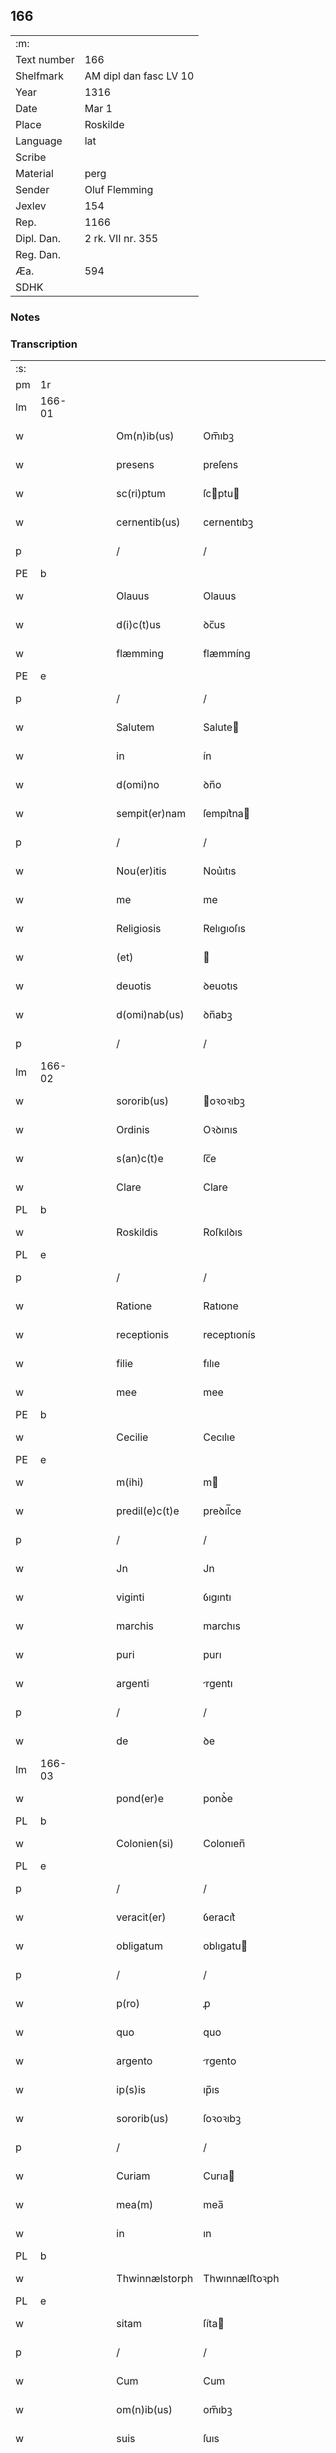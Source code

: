 ** 166
| :m:         |                        |
| Text number | 166                    |
| Shelfmark   | AM dipl dan fasc LV 10 |
| Year        | 1316                   |
| Date        | Mar 1                  |
| Place       | Roskilde               |
| Language    | lat                    |
| Scribe      |                        |
| Material    | perg                   |
| Sender      | Oluf Flemming          |
| Jexlev      | 154                    |
| Rep.        | 1166                   |
| Dipl. Dan.  | 2 rk. VII nr. 355      |
| Reg. Dan.   |                        |
| Æa.         | 594                    |
| SDHK        |                        |

*** Notes


*** Transcription
| :s: |        |   |   |   |   |                |               |   |   |   |   |     |   |   |   |               |
| pm  | 1r     |   |   |   |   |                |               |   |   |   |   |     |   |   |   |               |
| lm  | 166-01 |   |   |   |   |                |               |   |   |   |   |     |   |   |   |               |
| w   |        |   |   |   |   | Om(n)ib(us)    | Om̅ıbꝫ         |   |   |   |   | lat |   |   |   |        166-01 |
| w   |        |   |   |   |   | presens        | preſens       |   |   |   |   | lat |   |   |   |        166-01 |
| w   |        |   |   |   |   | sc(ri)ptum     | ſcptu       |   |   |   |   | lat |   |   |   |        166-01 |
| w   |        |   |   |   |   | cernentib(us)  | cernentıbꝫ    |   |   |   |   | lat |   |   |   |        166-01 |
| p   |        |   |   |   |   | /              | /             |   |   |   |   | lat |   |   |   |        166-01 |
| PE  | b      |   |   |   |   |                |               |   |   |   |   |     |   |   |   |               |
| w   |        |   |   |   |   | Olauus         | Olauus        |   |   |   |   | lat |   |   |   |        166-01 |
| w   |        |   |   |   |   | d(i)c(t)us     | ꝺc̅us          |   |   |   |   | lat |   |   |   |        166-01 |
| w   |        |   |   |   |   | flæmming       | flæmmíng      |   |   |   |   | lat |   |   |   |        166-01 |
| PE  | e      |   |   |   |   |                |               |   |   |   |   |     |   |   |   |               |
| p   |        |   |   |   |   | /              | /             |   |   |   |   | lat |   |   |   |        166-01 |
| w   |        |   |   |   |   | Salutem        | Salute       |   |   |   |   | lat |   |   |   |        166-01 |
| w   |        |   |   |   |   | in             | ín            |   |   |   |   | lat |   |   |   |        166-01 |
| w   |        |   |   |   |   | d(omi)no       | ꝺn̅o           |   |   |   |   | lat |   |   |   |        166-01 |
| w   |        |   |   |   |   | sempit(er)nam  | ſempıt͛na     |   |   |   |   | lat |   |   |   |        166-01 |
| p   |        |   |   |   |   | /              | /             |   |   |   |   | lat |   |   |   |        166-01 |
| w   |        |   |   |   |   | Nou(er)itis    | Nou͛ıtıs       |   |   |   |   | lat |   |   |   |        166-01 |
| w   |        |   |   |   |   | me             | me            |   |   |   |   | lat |   |   |   |        166-01 |
| w   |        |   |   |   |   | Religiosis     | Relıgıoſıs    |   |   |   |   | lat |   |   |   |        166-01 |
| w   |        |   |   |   |   | (et)           |              |   |   |   |   | lat |   |   |   |        166-01 |
| w   |        |   |   |   |   | deuotis        | ꝺeuotıs       |   |   |   |   | lat |   |   |   |        166-01 |
| w   |        |   |   |   |   | d(omi)nab(us)  | ꝺn̅abꝫ         |   |   |   |   | lat |   |   |   |        166-01 |
| p   |        |   |   |   |   | /              | /             |   |   |   |   | lat |   |   |   |        166-01 |
| lm  | 166-02 |   |   |   |   |                |               |   |   |   |   |     |   |   |   |               |
| w   |        |   |   |   |   | sororib(us)    | oꝛoꝛıbꝫ      |   |   |   |   | lat |   |   |   |        166-02 |
| w   |        |   |   |   |   | Ordinis        | Oꝛꝺınıs       |   |   |   |   | lat |   |   |   |        166-02 |
| w   |        |   |   |   |   | s(an)c(t)e     | ſc̅e           |   |   |   |   | lat |   |   |   |        166-02 |
| w   |        |   |   |   |   | Clare          | Clare         |   |   |   |   | lat |   |   |   |        166-02 |
| PL  | b      |   |   |   |   |                |               |   |   |   |   |     |   |   |   |               |
| w   |        |   |   |   |   | Roskildis      | Roſkılꝺıs     |   |   |   |   | lat |   |   |   |        166-02 |
| PL  | e      |   |   |   |   |                |               |   |   |   |   |     |   |   |   |               |
| p   |        |   |   |   |   | /              | /             |   |   |   |   | lat |   |   |   |        166-02 |
| w   |        |   |   |   |   | Ratione        | Ratıone       |   |   |   |   | lat |   |   |   |        166-02 |
| w   |        |   |   |   |   | receptionis    | receptıonís   |   |   |   |   | lat |   |   |   |        166-02 |
| w   |        |   |   |   |   | filie          | fılıe         |   |   |   |   | lat |   |   |   |        166-02 |
| w   |        |   |   |   |   | mee            | mee           |   |   |   |   | lat |   |   |   |        166-02 |
| PE  | b      |   |   |   |   |                |               |   |   |   |   |     |   |   |   |               |
| w   |        |   |   |   |   | Cecilie        | Cecılıe       |   |   |   |   | lat |   |   |   |        166-02 |
| PE  | e      |   |   |   |   |                |               |   |   |   |   |     |   |   |   |               |
| w   |        |   |   |   |   | m(ihi)         | m            |   |   |   |   | lat |   |   |   |        166-02 |
| w   |        |   |   |   |   | predil(e)c(t)e | preꝺıl̅ce      |   |   |   |   | lat |   |   |   |        166-02 |
| p   |        |   |   |   |   | /              | /             |   |   |   |   | lat |   |   |   |        166-02 |
| w   |        |   |   |   |   | Jn             | Jn            |   |   |   |   | lat |   |   |   |        166-02 |
| w   |        |   |   |   |   | viginti        | ỽıgıntı       |   |   |   |   | lat |   |   |   |        166-02 |
| w   |        |   |   |   |   | marchis        | marchıs       |   |   |   |   | lat |   |   |   |        166-02 |
| w   |        |   |   |   |   | puri           | purı          |   |   |   |   | lat |   |   |   |        166-02 |
| w   |        |   |   |   |   | argenti        | rgentı       |   |   |   |   | lat |   |   |   |        166-02 |
| p   |        |   |   |   |   | /              | /             |   |   |   |   | lat |   |   |   |        166-02 |
| w   |        |   |   |   |   | de             | ꝺe            |   |   |   |   | lat |   |   |   |        166-02 |
| lm  | 166-03 |   |   |   |   |                |               |   |   |   |   |     |   |   |   |               |
| w   |        |   |   |   |   | pond(er)e      | ponꝺ͛e         |   |   |   |   | lat |   |   |   |        166-03 |
| PL  | b      |   |   |   |   |                |               |   |   |   |   |     |   |   |   |               |
| w   |        |   |   |   |   | Colonien(si)   | Colonıen̅      |   |   |   |   | lat |   |   |   |        166-03 |
| PL  | e      |   |   |   |   |                |               |   |   |   |   |     |   |   |   |               |
| p   |        |   |   |   |   | /              | /             |   |   |   |   | lat |   |   |   |        166-03 |
| w   |        |   |   |   |   | veracit(er)    | ỽeracıt͛       |   |   |   |   | lat |   |   |   |        166-03 |
| w   |        |   |   |   |   | obligatum      | oblıgatu     |   |   |   |   | lat |   |   |   |        166-03 |
| p   |        |   |   |   |   | /              | /             |   |   |   |   | lat |   |   |   |        166-03 |
| w   |        |   |   |   |   | p(ro)          | ꝓ             |   |   |   |   | lat |   |   |   |        166-03 |
| w   |        |   |   |   |   | quo            | quo           |   |   |   |   | lat |   |   |   |        166-03 |
| w   |        |   |   |   |   | argento        | rgento       |   |   |   |   | lat |   |   |   |        166-03 |
| w   |        |   |   |   |   | ip(s)is        | ıp̅ıs          |   |   |   |   | lat |   |   |   |        166-03 |
| w   |        |   |   |   |   | sororib(us)    | ſoꝛoꝛıbꝫ      |   |   |   |   | lat |   |   |   |        166-03 |
| p   |        |   |   |   |   | /              | /             |   |   |   |   | lat |   |   |   |        166-03 |
| w   |        |   |   |   |   | Curiam         | Curıa        |   |   |   |   | lat |   |   |   |        166-03 |
| w   |        |   |   |   |   | mea(m)         | mea̅           |   |   |   |   | lat |   |   |   |        166-03 |
| w   |        |   |   |   |   | in             | ın            |   |   |   |   | lat |   |   |   |        166-03 |
| PL  | b      |   |   |   |   |                |               |   |   |   |   |     |   |   |   |               |
| w   |        |   |   |   |   | Thwinnælstorph | Thwınnælﬅoꝛph |   |   |   |   | lat |   |   |   |        166-03 |
| PL  | e      |   |   |   |   |                |               |   |   |   |   |     |   |   |   |               |
| w   |        |   |   |   |   | sitam          | ſíta         |   |   |   |   | lat |   |   |   |        166-03 |
| p   |        |   |   |   |   | /              | /             |   |   |   |   | lat |   |   |   |        166-03 |
| w   |        |   |   |   |   | Cum            | Cum           |   |   |   |   | lat |   |   |   |        166-03 |
| w   |        |   |   |   |   | om(n)ib(us)    | om̅ıbꝫ         |   |   |   |   | lat |   |   |   |        166-03 |
| w   |        |   |   |   |   | suis           | ſuıs          |   |   |   |   | lat |   |   |   |        166-03 |
| w   |        |   |   |   |   | atti¦nentiis   | í¦nentíís   |   |   |   |   | lat |   |   |   | 166-03—166-04 |
| p   |        |   |   |   |   | /              | /             |   |   |   |   | lat |   |   |   |        166-04 |
| w   |        |   |   |   |   | mobilib(us)    | mobılıbꝫ      |   |   |   |   | lat |   |   |   |        166-04 |
| w   |        |   |   |   |   | (et)           |              |   |   |   |   | lat |   |   |   |        166-04 |
| w   |        |   |   |   |   | immobilib(us)  | ímmobılıbꝫ    |   |   |   |   | lat |   |   |   |        166-04 |
| p   |        |   |   |   |   | /              | /             |   |   |   |   | lat |   |   |   |        166-04 |
| w   |        |   |   |   |   | dimitto        | ꝺımıo        |   |   |   |   | lat |   |   |   |        166-04 |
| w   |        |   |   |   |   | Titulo         | Tıtulo        |   |   |   |   | lat |   |   |   |        166-04 |
| w   |        |   |   |   |   | possessionis   | poſſeſſıonıs  |   |   |   |   | lat |   |   |   |        166-04 |
| w   |        |   |   |   |   | libere         | lıbere        |   |   |   |   | lat |   |   |   |        166-04 |
| w   |        |   |   |   |   | p(er)          | p̲             |   |   |   |   | lat |   |   |   |        166-04 |
| w   |        |   |   |   |   | presentes      | preſentes     |   |   |   |   | lat |   |   |   |        166-04 |
| p   |        |   |   |   |   | /              | /             |   |   |   |   | lat |   |   |   |        166-04 |
| w   |        |   |   |   |   | Conditione     | Conꝺıtıone    |   |   |   |   | lat |   |   |   |        166-04 |
| w   |        |   |   |   |   | hac            | hac           |   |   |   |   | lat |   |   |   |        166-04 |
| w   |        |   |   |   |   | adiecta        | ꝺıe        |   |   |   |   | lat |   |   |   |        166-04 |
| p   |        |   |   |   |   | /              | /             |   |   |   |   | lat |   |   |   |        166-04 |
| w   |        |   |   |   |   | videlic(et)    | ỽıꝺelıcꝫ      |   |   |   |   | lat |   |   |   |        166-04 |
| w   |        |   |   |   |   | q(uod)         | ꝙ             |   |   |   |   | lat |   |   |   |        166-04 |
| w   |        |   |   |   |   | de             | ꝺe            |   |   |   |   | lat |   |   |   |        166-04 |
| w   |        |   |   |   |   | pred(i)c(t)a   | pꝛeꝺc̅a        |   |   |   |   | lat |   |   |   |        166-04 |
| w   |        |   |   |   |   | curia          | curı         |   |   |   |   | lat |   |   |   |        166-04 |
| lm  | 166-05 |   |   |   |   |                |               |   |   |   |   |     |   |   |   |               |
| w   |        |   |   |   |   | pred(i)c(t)e   | pꝛeꝺc̅e        |   |   |   |   | lat |   |   |   |        166-05 |
| w   |        |   |   |   |   | sorores        | ſoꝛoꝛes       |   |   |   |   | lat |   |   |   |        166-05 |
| p   |        |   |   |   |   | /              | /             |   |   |   |   | lat |   |   |   |        166-05 |
| w   |        |   |   |   |   | in             | ın            |   |   |   |   | lat |   |   |   |        166-05 |
| w   |        |   |   |   |   | remedium       | remeꝺíu      |   |   |   |   | lat |   |   |   |        166-05 |
| w   |        |   |   |   |   | anime          | níme         |   |   |   |   | lat |   |   |   |        166-05 |
| w   |        |   |   |   |   | mee            | mee           |   |   |   |   | lat |   |   |   |        166-05 |
| w   |        |   |   |   |   | vnam           | ỽna          |   |   |   |   | lat |   |   |   |        166-05 |
| w   |        |   |   |   |   | marcham        | march       |   |   |   |   | lat |   |   |   |        166-05 |
| w   |        |   |   |   |   | annone         | nnone        |   |   |   |   | lat |   |   |   |        166-05 |
| w   |        |   |   |   |   | de             | ꝺe            |   |   |   |   | lat |   |   |   |        166-05 |
| w   |        |   |   |   |   | me             | me            |   |   |   |   | lat |   |   |   |        166-05 |
| w   |        |   |   |   |   | v(e)l          | ỽl̅            |   |   |   |   | lat |   |   |   |        166-05 |
| w   |        |   |   |   |   | meis           | meıs          |   |   |   |   | lat |   |   |   |        166-05 |
| w   |        |   |   |   |   | heredib(us)    | hereꝺıbꝫ      |   |   |   |   | lat |   |   |   |        166-05 |
| w   |        |   |   |   |   | p(er)cipiant   | p̲cıpıant      |   |   |   |   | lat |   |   |   |        166-05 |
| w   |        |   |   |   |   | annuatim       | nnuatı      |   |   |   |   | lat |   |   |   |        166-05 |
| p   |        |   |   |   |   | /              | /             |   |   |   |   | lat |   |   |   |        166-05 |
| w   |        |   |   |   |   | siue           | ſıue          |   |   |   |   | lat |   |   |   |        166-05 |
| w   |        |   |   |   |   | plus           | plus          |   |   |   |   | lat |   |   |   |        166-05 |
| w   |        |   |   |   |   | de             | ꝺe            |   |   |   |   | lat |   |   |   |        166-05 |
| lm  | 166-06 |   |   |   |   |                |               |   |   |   |   |     |   |   |   |               |
| w   |        |   |   |   |   | seped(i)c(t)a  | ſepeꝺc̅a       |   |   |   |   | lat |   |   |   |        166-06 |
| w   |        |   |   |   |   | Curia          | Curı         |   |   |   |   | lat |   |   |   |        166-06 |
| w   |        |   |   |   |   | veniat         | ỽeníat        |   |   |   |   | lat |   |   |   |        166-06 |
| w   |        |   |   |   |   | siue           | ſıue          |   |   |   |   | lat |   |   |   |        166-06 |
| w   |        |   |   |   |   | min(us)        | mínꝰ          |   |   |   |   | lat |   |   |   |        166-06 |
| p   |        |   |   |   |   | /              | /             |   |   |   |   | lat |   |   |   |        166-06 |
| w   |        |   |   |   |   | Donec          | Donec         |   |   |   |   | lat |   |   |   |        166-06 |
| w   |        |   |   |   |   | memoratum      | memoꝛatu     |   |   |   |   | lat |   |   |   |        166-06 |
| w   |        |   |   |   |   | argentu(m)     | rgentu̅       |   |   |   |   | lat |   |   |   |        166-06 |
| w   |        |   |   |   |   | integralit(er) | ıntegralıt͛    |   |   |   |   | lat |   |   |   |        166-06 |
| w   |        |   |   |   |   | fu(er)it       | fu͛ıt          |   |   |   |   | lat |   |   |   |        166-06 |
| w   |        |   |   |   |   | p(er)solutum   | p̲ſolutu      |   |   |   |   | lat |   |   |   |        166-06 |
| p   |        |   |   |   |   | /              | /             |   |   |   |   | lat |   |   |   |        166-06 |
| w   |        |   |   |   |   | in             | ın            |   |   |   |   | lat |   |   |   |        166-06 |
| w   |        |   |   |   |   | cui(us)        | cuıꝰ          |   |   |   |   | lat |   |   |   |        166-06 |
| w   |        |   |   |   |   | Rei            | Reı           |   |   |   |   | lat |   |   |   |        166-06 |
| w   |        |   |   |   |   | Testi(m)onium  | Teﬅı̅oníu     |   |   |   |   | lat |   |   |   |        166-06 |
| p   |        |   |   |   |   | /              | /             |   |   |   |   | lat |   |   |   |        166-06 |
| w   |        |   |   |   |   | sigilla        | ſıgıll       |   |   |   |   | lat |   |   |   |        166-06 |
| w   |        |   |   |   |   | d(omi)ni       | ꝺn̅í           |   |   |   |   | lat |   |   |   |        166-06 |
| lm  | 166-07 |   |   |   |   |                |               |   |   |   |   |     |   |   |   |               |
| PE  | b      |   |   |   |   |                |               |   |   |   |   |     |   |   |   |               |
| w   |        |   |   |   |   | hærlogh        | hærlogh       |   |   |   |   | lat |   |   |   |        166-07 |
| w   |        |   |   |   |   | jacob          | ȷacob         |   |   |   |   | lat |   |   |   |        166-07 |
| w   |        |   |   |   |   | s(un)          |              |   |   |   |   | lat |   |   |   |        166-07 |
| PE  | e      |   |   |   |   |                |               |   |   |   |   |     |   |   |   |               |
| p   |        |   |   |   |   | /              | /             |   |   |   |   | lat |   |   |   |        166-07 |
| w   |        |   |   |   |   | (et)           |              |   |   |   |   | lat |   |   |   |        166-07 |
| PE  | b      |   |   |   |   |                |               |   |   |   |   |     |   |   |   |               |
| w   |        |   |   |   |   | Olaui          | Olauí         |   |   |   |   | lat |   |   |   |        166-07 |
| w   |        |   |   |   |   | Lungæ          | Lungæ         |   |   |   |   | lat |   |   |   |        166-07 |
| PE  | e      |   |   |   |   |                |               |   |   |   |   |     |   |   |   |               |
| p   |        |   |   |   |   | /              | /             |   |   |   |   | lat |   |   |   |        166-07 |
| w   |        |   |   |   |   | vna            | ỽn           |   |   |   |   | lat |   |   |   |        166-07 |
| w   |        |   |   |   |   | cum            | cu           |   |   |   |   | lat |   |   |   |        166-07 |
| w   |        |   |   |   |   | meo            | meo           |   |   |   |   | lat |   |   |   |        166-07 |
| w   |        |   |   |   |   | p(ro)prio      | ꝛıo          |   |   |   |   | lat |   |   |   |        166-07 |
| p   |        |   |   |   |   | /              | /             |   |   |   |   | lat |   |   |   |        166-07 |
| w   |        |   |   |   |   | presentib(us)  | pꝛeſentıbꝫ    |   |   |   |   | lat |   |   |   |        166-07 |
| w   |        |   |   |   |   | sunt           | ſunt          |   |   |   |   | lat |   |   |   |        166-07 |
| w   |        |   |   |   |   | appensa        | enſ        |   |   |   |   | lat |   |   |   |        166-07 |
| p   |        |   |   |   |   | /              | /             |   |   |   |   | lat |   |   |   |        166-07 |
| w   |        |   |   |   |   | Datum          | Datu         |   |   |   |   | lat |   |   |   |        166-07 |
| PL  | b      |   |   |   |   |                |               |   |   |   |   |     |   |   |   |               |
| w   |        |   |   |   |   | Roskildis      | Roſkılꝺıs     |   |   |   |   | lat |   |   |   |        166-07 |
| PL  | e      |   |   |   |   |                |               |   |   |   |   |     |   |   |   |               |
| p   |        |   |   |   |   | /              | /             |   |   |   |   | lat |   |   |   |        166-07 |
| w   |        |   |   |   |   | anno           | nno          |   |   |   |   | lat |   |   |   |        166-07 |
| w   |        |   |   |   |   | d(omi)ni       | ꝺn̅í           |   |   |   |   | lat |   |   |   |        166-07 |
| p   |        |   |   |   |   | .              | .             |   |   |   |   | lat |   |   |   |        166-07 |
| w   |        |   |   |   |   | mill(es)i(m)o  | ıll̅ıo        |   |   |   |   | lat |   |   |   |        166-07 |
| p   |        |   |   |   |   | .              | .             |   |   |   |   | lat |   |   |   |        166-07 |
| lm  | 166-08 |   |   |   |   |                |               |   |   |   |   |     |   |   |   |               |
| w   |        |   |   |   |   | Trescentesimo  | Treſcenteſımo |   |   |   |   | lat |   |   |   |        166-08 |
| p   |        |   |   |   |   | /              | /             |   |   |   |   | lat |   |   |   |        166-08 |
| w   |        |   |   |   |   | Sextodecimo    | extoꝺecımo   |   |   |   |   | lat |   |   |   |        166-08 |
| p   |        |   |   |   |   | /              | /             |   |   |   |   | lat |   |   |   |        166-08 |
| w   |        |   |   |   |   | feria          | ferı         |   |   |   |   | lat |   |   |   |        166-08 |
| w   |        |   |   |   |   | s(e)c(un)da    | ſca          |   |   |   |   | lat |   |   |   |        166-08 |
| w   |        |   |   |   |   | post           | poﬅ           |   |   |   |   | lat |   |   |   |        166-08 |
| w   |        |   |   |   |   | d(omi)nicam    | ꝺn̅íca        |   |   |   |   | lat |   |   |   |        166-08 |
| w   |        |   |   |   |   | Quadragesime   | Quaꝺꝛageſıme  |   |   |   |   | lat |   |   |   |        166-08 |
| p   |        |   |   |   |   | /              | /             |   |   |   |   | lat |   |   |   |        166-08 |
| :e: |        |   |   |   |   |                |               |   |   |   |   |     |   |   |   |               |
